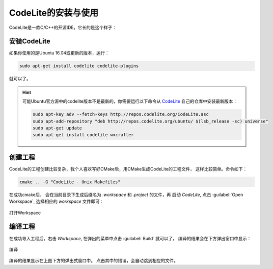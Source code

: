 CodeLite的安装与使用
====================================

CodeLite是一款C/C++的开源IDE，它长的是这个样子：

.. figure:: images/codelite-overview.png
    :width: 500px
    :align: center

安装CodeLite
------------------------------------
如果你使用的是Ubuntu 16.04或更新的版本，运行：

.. code-block:: shell

   sudo apt-get install codelite codelite-plugins

就可以了。

.. hint::
   可能Ubuntu官方源中的codelite版本不是最新的，你需要运行以下命令从 `CodeLite <https://codelite.org>`_ 自己的仓库中安装最新版本：

   .. code-block:: shell

      sudo apt-key adv --fetch-keys http://repos.codelite.org/CodeLite.asc
      sudo apt-add-repository "deb http://repos.codelite.org/ubuntu/ $(lsb_release -sc) universe"
      sudo apt-get update
      sudo apt-get install codelite wxcrafter

创建工程
------------------------------------
CodeLite的工程创建比较复杂，我个人喜欢写好CMake后，用CMake生成CodeLite的工程文件，
这样比较简单。命令如下：

.. code-block:: shell

   cmake .. -G "CodeLite - Unix Makefiles"

在成功cmake后， 会在当前目录下生成后缀名为 `.workspace` 和 `.project` 的文件，再
启动 `CodeLite`, 点击 :guilabel:`Open Workspace`, 选择相应的 `workspace` 文件即可：

.. figure:: images/codelite-openwrk.png
    :width: 500px
    :align: center

    打开Workspace

编译工程
-----------------------------------
在成功导入工程后，右击 `Workspace`, 在弹出的菜单中点击 :guilabel:`Build` 就可以了，
编译的结果会在下方弹出窗口中显示：

.. figure:: images/codelite-build.png
    :width: 637px
    :align: center

    编译

编译的结果显示在上图下方的弹出式窗口中。 点击其中的错误，会自动跳到相应的文件。

